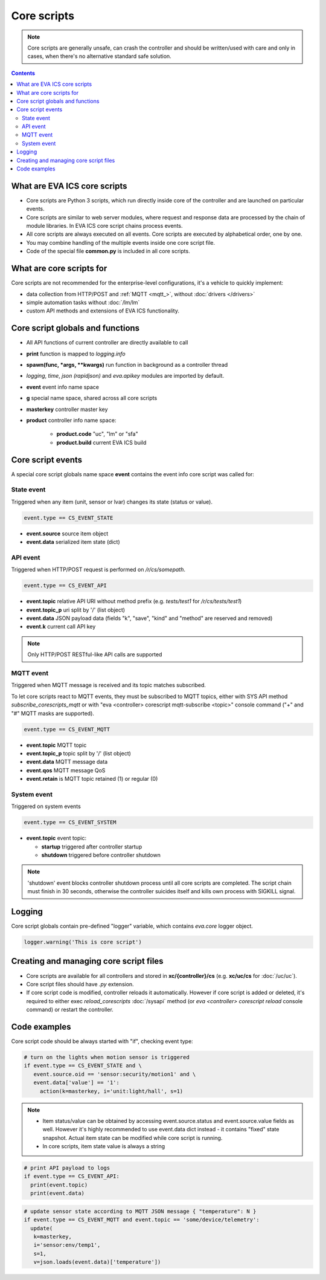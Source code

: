 Core scripts
************

.. note::

   Core scripts are generally unsafe, can crash the controller and should be
   written/used with care and only in cases, when there's no alternative
   standard safe solution.

.. contents::

What are EVA ICS core scripts
=============================

* Core scripts are Python 3 scripts, which run directly inside core of the
  controller and are launched on particular events.

* Core scripts are similar to web server modules, where request and response
  data are processed by the chain of module libraries. In EVA ICS core script
  chains process events.

* All core scripts are always executed on all events. Core scripts are executed
  by alphabetical order, one by one.

* You may combine handling of the multiple events inside one core script file.

* Code of the special file **common.py** is included in all core scripts.

What are core scripts for
=========================

Core scripts are not recommended for the enterprise-level configurations, it's
a vehicle to quickly implement:

* data collection from HTTP/POST and :ref:`MQTT <mqtt_>`, without :doc:`drivers
  </drivers>`

* simple automation tasks without :doc:`/lm/lm`

* custom API methods and extensions of EVA ICS functionality.

Core script globals and functions
=================================

* All API functions of current controller are directly available to call

* **print** function is mapped to *logging.info*

* **spawn(func, \*args, \*\*kwargs)** run function in background as a controller thread

* *logging*, *time*, *json (rapidjson)* and *eva.apikey* modules are imported
  by default.

* **event** event info name space

* **g** special name space, shared across all core scripts

* **masterkey** controller master key

* **product** controller info name space:

    * **product.code** "uc", "lm" or "sfa"
    * **product.build** current EVA ICS build

Core script events
==================

A special core script globals name space **event** contains the event info core
script was called for:

State event
-----------

Triggered when any item (unit, sensor or lvar) changes its state (status or
value).

.. code-block:: python

   event.type == CS_EVENT_STATE

* **event.source** source item object
* **event.data** serialized item state (dict)

API event
---------

Triggered when HTTP/POST request is performed on */r/cs/somepath*.

.. code-block:: python

  event.type == CS_EVENT_API

* **event.topic** relative API URI without method prefix (e.g. *tests/test1* for
  */r/cs/tests/test1*)

* **event.topic_p** uri split by '/' (list object)

* **event.data** JSON payload data (fields "k", "save", "kind" and "method" are
  reserved and removed)

* **event.k** current call API key

.. note::

   Only HTTP/POST RESTful-like API calls are supported

MQTT event
----------

Triggered when MQTT message is received and its topic matches subscribed.

To let core scripts react to MQTT events, they must be subscribed to MQTT
topics, either with SYS API method *subscribe_corescripts_mqtt* or with "eva
<controller> corescript mqtt-subscribe <topic>" console command ("+" and "#"
MQTT masks are supported).

.. code-block:: python

  event.type == CS_EVENT_MQTT

* **event.topic** MQTT topic
* **event.topic_p** topic split by '/' (list object)
* **event.data** MQTT message data
* **event.qos** MQTT message QoS
* **event.retain** is MQTT topic retained (1) or regular (0)

System event
------------

Triggered on system events

.. code-block:: python

  event.type == CS_EVENT_SYSTEM

* **event.topic** event topic:

  * **startup** triggered after controller startup
  * **shutdown** triggered before controller shutdown

.. note::

    'shutdown' event blocks controller shutdown process until all core scripts
    are completed. The script chain must finish in 30 seconds, otherwise the
    controller suicides itself and kills own process with SIGKILL signal.

Logging
=======

Core script globals contain pre-defined "logger" variable, which contains
*eva.core* logger object.

.. code-block:: python

    logger.warning('This is core script')

Creating and managing core script files
========================================

* Core scripts are available for all controllers and stored in
  **xc/{controller}/cs** (e.g. **xc/uc/cs** for :doc:`/uc/uc`).

* Core script files should have *.py* extension.

* If core script code is modified, controller reloads it automatically. However
  if core script is added or deleted, it's required to either exec
  *reload_corescripts* :doc:`/sysapi` method (or *eva <controller> corescript
  reload* console command) or restart the controller.

Code examples
=============

Core script code should be always started with "if", checking event type:

.. code-block:: python

   # turn on the lights when motion sensor is triggered
   if event.type == CS_EVENT_STATE and \
      event.source.oid == 'sensor:security/motion1' and \
      event.data['value'] == '1':
        action(k=masterkey, i='unit:light/hall', s=1)

.. note::

   * Item status/value can be obtained by accessing event.source.status and
     event.source.value fields as well. However it's highly recommended to use
     event.data dict instead - it contains "fixed" state snapshot. Actual item
     state can be modified while core script is running.

   * In core scripts, item state value is always a string

.. code-block:: python

   # print API payload to logs
   if event.type == CS_EVENT_API:
     print(event.topic)
     print(event.data)

.. code-block:: python

   # update sensor state according to MQTT JSON message { "temperature": N }
   if event.type == CS_EVENT_MQTT and event.topic == 'some/device/telemetry':
     update(
      k=masterkey,
      i='sensor:env/temp1',
      s=1,
      v=json.loads(event.data)['temperature'])

